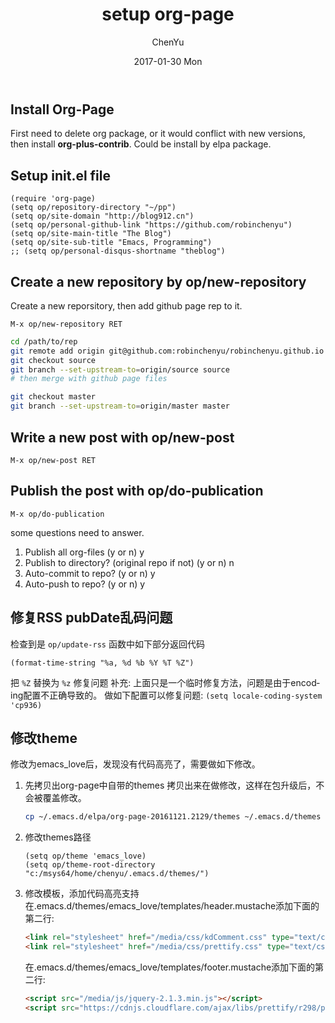 #+TITLE:       setup org-page
#+AUTHOR:      ChenYu
#+EMAIL:       robin.chenyu@gmail.com
#+DATE:        2017-01-30 Mon
#+URI:         /blog/%y/%m/%d/setup-org-page
#+KEYWORDS:    emacs, org-page, github
#+TAGS:        emacs, org-page, github
#+LANGUAGE:    en
#+OPTIONS:     H:3 num:nil toc:nil \n:nil ::t |:t ^:nil -:nil f:t *:t <:t
#+DESCRIPTION: Setup org-page and publish to github page

** Install Org-Page
   First need to delete org package, or it would conflict with new versions,
then install *org-plus-contrib*. Could be install by elpa package.

** Setup init.el file
   #+BEGIN_SRC elisp
(require 'org-page)
(setq op/repository-directory "~/pp")
(setq op/site-domain "http://blog912.cn")
(setq op/personal-github-link "https://github.com/robinchenyu")
(setq op/site-main-title "The Blog")
(setq op/site-sub-title "Emacs, Programming")
;; (setq op/personal-disqus-shortname "theblog")
   #+END_SRC

** Create a new repository by op/new-repository
   Create a new reporsitory, then add github page rep to it.
   #+BEGIN_SRC
   M-x op/new-repository RET
   #+END_SRC
   #+BEGIN_SRC bash
   cd /path/to/rep
   git remote add origin git@github.com:robinchenyu/robinchenyu.github.io
   git checkout source
   git branch --set-upstream-to=origin/source source
   # then merge with github page files

   git checkout master
   git branch --set-upstream-to=origin/master master
   #+END_SRC

** Write a new post with op/new-post
   #+BEGIN_SRC
   M-x op/new-post RET
   #+END_SRC

** Publish the post with op/do-publication
   #+BEGIN_SRC
   M-x op/do-publication
   #+END_SRC

   some questions need to answer.
   1. Publish all org-files (y or n) y
   2. Publish to directory? (original repo if not) (y or n) n
   3. Auto-commit to repo? (y or n) y
   4. Auto-push to repo? (y or n) y
** 修复RSS pubDate乱码问题
   检查到是 ~op/update-rss~ 函数中如下部分返回代码
   #+BEGIN_SRC elisp
   (format-time-string "%a, %d %b %Y %T %Z")
   #+END_SRC

   把 ~%Z~ 替换为 ~%z~ 修复问题
   补充: 上面只是一个临时修复方法，问题是由于encoding配置不正确导致的。
   做如下配置可以修复问题:
   ~(setq locale-coding-system 'cp936)~

** 修改theme
   修改为emacs_love后，发现没有代码高亮了，需要做如下修改。
   1. 先拷贝出org-page中自带的themes
      拷贝出来在做修改，这样在包升级后，不会被覆盖修改。
      #+BEGIN_SRC bash
      cp ~/.emacs.d/elpa/org-page-20161121.2129/themes ~/.emacs.d/themes
      #+END_SRC
   2. 修改themes路径
      #+BEGIN_SRC elisp
(setq op/theme 'emacs_love)
(setq op/theme-root-directory "c:/msys64/home/chenyu/.emacs.d/themes/")
      #+END_SRC
   3. 修改模板，添加代码高亮支持
      在.emacs.d/themes/emacs_love/templates/header.mustache添加下面的第二行:
      #+BEGIN_SRC html
  <link rel="stylesheet" href="/media/css/kdComment.css" type="text/css">
  <link rel="stylesheet" href="/media/css/prettify.css" type="text/css">
      #+END_SRC
      在.emacs.d/themes/emacs_love/templates/footer.mustache添加下面的第二行:
      #+BEGIN_SRC html
  <script src="/media/js/jquery-2.1.3.min.js"></script>
  <script src="https://cdnjs.cloudflare.com/ajax/libs/prettify/r298/prettify.js"></script>
      #+END_SRC
